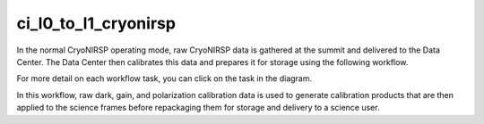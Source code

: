 ci_l0_to_l1_cryonirsp
=====================

In the normal CryoNIRSP operating mode, raw CryoNIRSP data is gathered at the summit and delivered to the Data Center.
The Data Center then calibrates this data and prepares it for storage using the following workflow.

For more detail on each workflow task, you can click on the task in the diagram.

.. workflow_diagram:: dkist_processing_cryonirsp.workflows.ci_l0_processing.l0_pipeline

In this workflow, raw dark, gain, and polarization calibration data is used to generate calibration products that are then applied to the science frames before repackaging them for storage and delivery to a science user.

